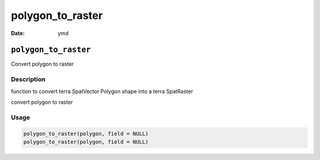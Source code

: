 =================
polygon_to_raster
=================

:Date: ymd

``polygon_to_raster``
=====================

Convert polygon to raster

Description
-----------

function to convert terra SpatVector Polygon shape into a terra
SpatRaster

convert polygon to raster

Usage
-----

.. code:: r

   polygon_to_raster(polygon, field = NULL)
   polygon_to_raster(polygon, field = NULL)
